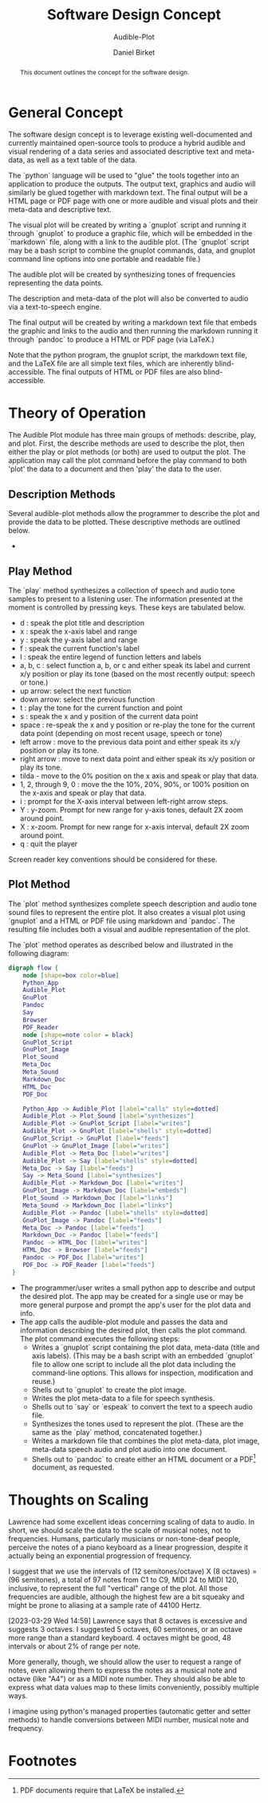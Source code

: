 #+TITLE: Software Design Concept
#+SUBTITLE: Audible-Plot
#+AUTHOR: Daniel Birket
#+LATEX_HEADER: \usepackage[margin=1.0in]{geometry}
#+LATEX_HEADER: \usepackage{parskip}
#+OPTIONS: toc:nil
#+STARTUP: overview
#+begin_abstract
This document outlines the concept for the software design.
#+end_abstract
* General Concept
The software design concept is to leverage existing well-documented
and currently maintained open-source tools to produce a hybrid audible
and visual rendering of a data series and associated descriptive text
and meta-data, as well as a text table of the data.

The `python` language will be used to "glue" the tools together into
an application to produce the outputs. The output text, graphics and
audio will similarly be glued together with markdown text. The final
output will be a HTML page or PDF page with one or more audible and
visual plots and their meta-data and descriptive text.

The visual plot will be created by writing a `gnuplot` script and
running it through `gnuplot` to produce a graphic file, which will be
embedded in the `markdown` file, along with a link to the audible
plot. (The `gnuplot` script may be a bash script to combine the
gnuplot commands, data, and gnuplot command line options into one
portable and readable file.)

The audible plot will be created by synthesizing tones of frequencies
representing the data points.

The description and meta-data of the plot will also be converted to
audio via a text-to-speech engine.

The final output will be created by writing a markdown text file that
embeds the graphic and links to the audio and then running the markdown
running it through `pandoc` to produce a HTML or PDF page (via LaTeX.)

Note that the python program, the gnuplot script, the markdown text
file, and the LaTeX file are all simple text files, which are
inherently blind-accessible. The final outputs of HTML or PDF files
are also blind-accessible.

* Theory of Operation

The Audible Plot module has three main groups of methods: describe, play, and
plot. First, the describe methods are used to describe the plot, then
either the play or plot methods (or both) are used to output the plot.
The application may call the plot command before the play command to
both 'plot' the data to a document and then 'play' the data to the user.

** Description Methods

Several audible-plot methods allow the programmer to describe the plot
and provide the data to be plotted. These descriptive methods are
outlined below.

- 

** Play Method

The `play` method synthesizes a collection of speech and audio tone
samples to present to a listening user. The information presented at
the moment is controlled by pressing keys. These keys are tabulated
below.

- d : speak the plot title and description
- x : speak the x-axis label and range
- y : speak the y-axis label and range
- f : speak the current function's label
- l : speak the entire legend of function letters and labels
- a, b, c : select function a, b, or c and either speak its label and
  current x/y position or play its tone (based on the most recently
  output: speech or tone.)
- up arrow: select the next function
- down arrow: select the previous function
- t : play the tone for the current function and point
- s : speak the x and y position of the current data point
- space : re-speak the x and y position or re-play the tone for the current
  data point (depending on most recent usage, speech or tone)
- left arrow : move to the previous data point and either speak its
  x/y position or play its tone.
- right arrow : move to next data point and either speak its x/y
  position or play its tone.
- tilda - move to the 0% position on the x axis and speak or play that
  data.
- 1, 2, through 9, 0 : move the the 10%, 20%, 90%, or 100% position on
  the x-axis and speak or play that data.
- i : prompt for the X-axis interval between left-right arrow steps.
- Y : y-zoom. Prompt for new range for y-axis tones, default 2X zoom
  around point.
- X : x-zoom. Prompt for new range for x-axis interval, default 2X
  zoom around point.
- q : quit the player

Screen reader key conventions should be considered for these.

** Plot Method

The `plot` method synthesizes complete speech description and audio
tone sound files to represent the entire plot. It also creates a
visual plot using `gnuplot` and a HTML or PDF file using markdown and
`pandoc`. The resulting file includes both a visual and audible
representation of the plot.

The `plot` method operates as described below and illustrated in
the following diagram:

#+begin_src dot :file AP-concept-flow.png
  digraph flow {
      node [shape=box color=blue]
      Python_App
      Audible_Plot
      GnuPlot
      Pandoc
      Say
      Browser
      PDF_Reader
      node [shape=note color = black]
      GnuPlot_Script
      GnuPlot_Image
      Plot_Sound
      Meta_Doc
      Meta_Sound
      Markdown_Doc
      HTML_Doc
      PDF_Doc

      Python_App -> Audible_Plot [label="calls" style=dotted]
      Audible_Plot -> Plot_Sound [label="synthesizes"]
      Audible_Plot -> GnuPlot_Script [label="writes"]
      Audible_Plot -> GnuPlot [label="shells" style=dotted]
      GnuPlot_Script -> GnuPlot [label="feeds"]
      GnuPlot -> GnuPlot_Image [label="writes"]
      Audible_Plot -> Meta_Doc [label="writes"]
      Audible_Plot -> Say [label="shells" style=dotted]
      Meta_Doc -> Say [label="feeds"]
      Say -> Meta_Sound [label="synthesizes"]
      Audible_Plot -> Markdown_Doc [label="writes"]
      GnuPlot_Image -> Markdown_Doc [label="embeds"]
      Plot_Sound -> Markdown_Doc [label="links"]
      Meta_Sound -> Markdown_Doc [label="links"]
      Audible_Plot -> Pandoc [label="shells" style=dotted]
      GnuPlot_Image -> Pandoc [label="feeds"]
      Meta_Doc -> Pandoc [label="feeds"]
      Markdown_Doc -> Pandoc [label="feeds"]
      Pandoc -> HTML_Doc [label="writes"]
      HTML_Doc -> Browser [label="feeds"]
      Pandoc -> PDF_Doc [label="writes"]
      PDF_Doc -> PDF_Reader [label="feeds"]
   }
#+end_src

#+ATTR_LATEX: :height 6in
#+RESULTS:
[[file:AP-concept-flow.png]]

- The programmer/user writes a small python app to describe and output the
  desired plot. The app may be created for a single use or may be more
  general purpose and prompt the app's user for the plot data and info.
- The app calls the audible-plot module and passes the data and
  information describing the desired plot, then calls the plot
  command. The plot command executes the following steps:
  - Writes a `gnuplot` script containing the plot data, meta-data
    (title and axis labels). (This may be a bash script with an
    embedded `gnuplot` file to allow one script to include all the
    plot data including the command-line options. This allows for
    inspection, modification and reuse.)
  - Shells out to `gnuplot` to create the plot image.
  - Writes the plot meta-data to a file for speech synthesis.
  - Shells out to `say` or `espeak` to convert the text to a speech
    audio file.
  - Synthesizes the tones used to represent the plot. (These are the
    same as the `play` method, concatenated together.)
  - Writes a markdown file that combines the plot meta-data, plot
    image, meta-data speech audio and plot audio into one document.
  - Shells out to `pandoc` to create either an HTML document or a PDF[fn:1]
    document, as requested.

* Thoughts on Scaling

Lawrence had some excellent ideas concerning scaling of data to
audio. In short, we should scale the data to the scale of musical
notes, not to frequencies. Humans, particularly musicians or
non-tone-deaf people, perceive the notes of a piano keyboard as a
linear progression, despite it actually being an exponential
progression of frequency.

I suggest that we use the intervals of (12 semitones/octave) X (8
octaves) = (96 semitones), a total of 97 notes from C1 to C9, MIDI 24
to MIDI 120, inclusive, to represent the full "vertical" range of the
plot. All those frequencies are audible, although the highest few are a bit
squeaky and might be prone to aliasing at a sample rate of 44100
Hertz.

[2023-03-29 Wed 14:59] Lawrence says that 8 octaves is excessive and
suggests 3 octaves. I suggested 5 octaves, 60 semitones, or an octave
more range than a standard keyboard. 4 octaves might be good, 48
intervals or about 2% of range per note.

More generally, though, we should allow the user to request a range
of notes, even allowing them to express the notes as a
musical note and octave (like "A4") or as a MIDI note number. They
should also be able to express what data values map to these limits
conveniently, possibly multiple ways.

I imagine using python's managed properties (automatic getter and
setter methods) to handle conversions between MIDI number, musical
note and frequency.

* Footnotes

[fn:1] PDF documents require that LaTeX be installed. 
